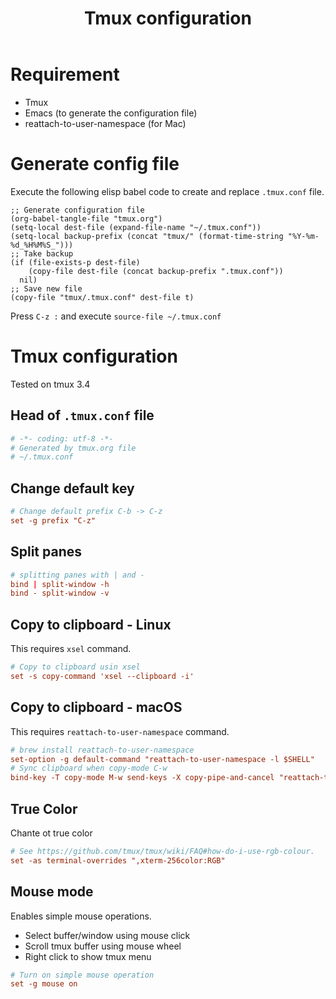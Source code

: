 #+TITLE: Tmux configuration

* Requirement
- Tmux
- Emacs (to generate the configuration file)
- reattach-to-user-namespace (for Mac)

* Generate config file

Execute the following elisp babel code to create and replace ~.tmux.conf~ file.

#+begin_src elisp
  ;; Generate configuration file
  (org-babel-tangle-file "tmux.org")
  (setq-local dest-file (expand-file-name "~/.tmux.conf"))
  (setq-local backup-prefix (concat "tmux/" (format-time-string "%Y-%m-%d_%H%M%S_")))
  ;; Take backup
  (if (file-exists-p dest-file)
      (copy-file dest-file (concat backup-prefix ".tmux.conf"))
    nil)
  ;; Save new file
  (copy-file "tmux/.tmux.conf" dest-file t)
#+end_src

#+RESULTS:

Press ~C-z :~ and execute ~source-file ~/.tmux.conf~

* Tmux configuration

Tested on tmux 3.4

** Head of ~.tmux.conf~ file

#+begin_src conf :tangle tmux/.tmux.conf :mkdirp t
  # -*- coding: utf-8 -*-
  # Generated by tmux.org file
  # ~/.tmux.conf
#+end_src

** Change default key

#+begin_src conf :tangle tmux/.tmux.conf
  # Change default prefix C-b -> C-z
  set -g prefix "C-z"
#+end_src

** Split panes

#+begin_src conf :tangle tmux/.tmux.conf
  # splitting panes with | and -
  bind | split-window -h
  bind - split-window -v
#+end_src

** Copy to clipboard - Linux

This requires ~xsel~ command.

#+begin_src conf :tangle (if (eq system-type 'gnu/linux) "tmux/.tmux.conf" "")
  # Copy to clipboard usin xsel
  set -s copy-command 'xsel --clipboard -i'
#+end_src

** Copy to clipboard - macOS

This requires ~reattach-to-user-namespace~ command.

#+begin_src conf :tangle (if (eq system-type 'darwin) "tmux/.tmux.conf" "")
  # brew install reattach-to-user-namespace
  set-option -g default-command "reattach-to-user-namespace -l $SHELL"
  # Sync clipboard when copy-mode C-w
  bind-key -T copy-mode M-w send-keys -X copy-pipe-and-cancel "reattach-to-user-namespace pbcopy"\; display-message "copied to system clipboard"
#+end_src


** True Color

Chante ot true color

#+begin_src conf :tangle tmux/.tmux.conf
  # See https://github.com/tmux/tmux/wiki/FAQ#how-do-i-use-rgb-colour.
  set -as terminal-overrides ",xterm-256color:RGB"
#+end_src

** Mouse mode

Enables simple mouse operations.
- Select buffer/window using mouse click
- Scroll tmux buffer using mouse wheel
- Right click to show tmux menu

#+begin_src conf :tangle tmux/.tmux.conf
  # Turn on simple mouse operation
  set -g mouse on
#+end_src


